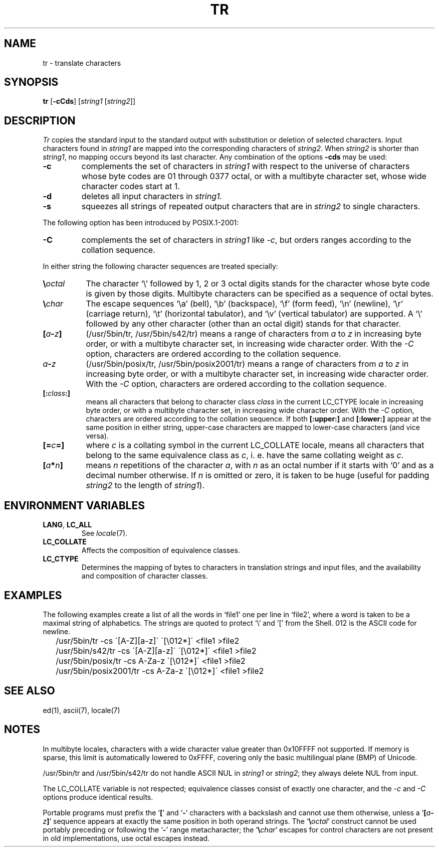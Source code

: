 .\"
.\" Sccsid @(#)tr.1	1.20 (gritter) 8/2/05
.\" Parts taken from tr(1), Unix 7th edition:
.\" Copyright(C) Caldera International Inc. 2001-2002. All rights reserved.
.\"
.\" Redistribution and use in source and binary forms, with or without
.\" modification, are permitted provided that the following conditions
.\" are met:
.\"   Redistributions of source code and documentation must retain the
.\"    above copyright notice, this list of conditions and the following
.\"    disclaimer.
.\"   Redistributions in binary form must reproduce the above copyright
.\"    notice, this list of conditions and the following disclaimer in the
.\"    documentation and/or other materials provided with the distribution.
.\"   All advertising materials mentioning features or use of this software
.\"    must display the following acknowledgement:
.\"      This product includes software developed or owned by Caldera
.\"      International, Inc.
.\"   Neither the name of Caldera International, Inc. nor the names of
.\"    other contributors may be used to endorse or promote products
.\"    derived from this software without specific prior written permission.
.\"
.\" USE OF THE SOFTWARE PROVIDED FOR UNDER THIS LICENSE BY CALDERA
.\" INTERNATIONAL, INC. AND CONTRIBUTORS ``AS IS'' AND ANY EXPRESS OR
.\" IMPLIED WARRANTIES, INCLUDING, BUT NOT LIMITED TO, THE IMPLIED
.\" WARRANTIES OF MERCHANTABILITY AND FITNESS FOR A PARTICULAR PURPOSE
.\" ARE DISCLAIMED. IN NO EVENT SHALL CALDERA INTERNATIONAL, INC. BE
.\" LIABLE FOR ANY DIRECT, INDIRECT INCIDENTAL, SPECIAL, EXEMPLARY, OR
.\" CONSEQUENTIAL DAMAGES (INCLUDING, BUT NOT LIMITED TO, PROCUREMENT OF
.\" SUBSTITUTE GOODS OR SERVICES; LOSS OF USE, DATA, OR PROFITS; OR
.\" BUSINESS INTERRUPTION) HOWEVER CAUSED AND ON ANY THEORY OF LIABILITY,
.\" WHETHER IN CONTRACT, STRICT LIABILITY, OR TORT (INCLUDING NEGLIGENCE
.\" OR OTHERWISE) ARISING IN ANY WAY OUT OF THE USE OF THIS SOFTWARE,
.\" EVEN IF ADVISED OF THE POSSIBILITY OF SUCH DAMAGE.
.TH TR 1 "8/2/05" "Heirloom Toolchest" "User Commands"
.SH NAME
tr \- translate characters
.SH SYNOPSIS
\fBtr\fR [\fB\-cCds\fR] [\fIstring1\fR [\fIstring2\fR]]
.SH DESCRIPTION
.I Tr
copies the standard input to the standard output with 
substitution or deletion of selected characters.
Input characters found in 
.I string1
are mapped into the corresponding characters of
.IR string2 .
When 
.I string2
is shorter than
.IR string1 ,
no mapping occurs beyond its last character.
Any combination of the options
.B \-cds
may be used:
.TP
.B \-c
complements the set of characters in
.I string1
with respect to the universe of characters
whose byte codes are 01 through 0377 octal,
or with a multibyte character set,
whose wide character codes start at 1.
.TP
.B \-d
deletes all input characters in
.I string1.
.TP
.B \-s
squeezes all strings of repeated output characters that are
in 
.I string2
to single characters.
.PP
The following option has been introduced by POSIX.1-2001:
.TP
.B \-C
complements the set of characters in
.I string1
like
.IR \-c ,
but orders ranges according to the collation sequence.
.PP
In either string the following character sequences are
treated specially:
.TP 8
\fB\e\fIoctal\fR
The character
`\e' followed by 1, 2 or 3 octal digits stands for the
character whose byte code is given by those digits.
Multibyte characters can be specified
as a sequence of octal bytes.
.TP
\fB\e\fIchar\fR
The escape sequences `\ea' (bell),
`\eb' (backspace),
`\ef' (form feed),
`\en' (newline),
`\er' (carriage return),
`\et' (horizontal tabulator),
and `\ev' (vertical tabulator)
are supported.
A `\e' followed by any other character (other than an octal digit)
stands for that character.
.TP 8
\fB[\fIa\fB\-\fIz\fB]\fR
(/usr/5bin/tr, /usr/5bin/s42/tr)
means a range of characters from
.I a
to
.I z
in increasing byte order,
or with a multibyte character set,
in increasing wide character order.
With the
.I \-C
option,
characters are ordered according to the collation sequence.
.TP 8
\fIa\fB\-\fIz\fR
(/usr/5bin/posix/tr, /usr/5bin/posix2001/tr)
means a range of characters from
.I a
to
.I z
in increasing byte order,
or with a multibyte character set,
in increasing wide character order.
With the
.I \-C
option,
characters are ordered according to the collation sequence.
.TP 8
\fB[:\fIclass\fB:]\fR
means all characters that belong to character class
.I class
in the current LC_CTYPE locale
in increasing byte order,
or with a multibyte character set,
in increasing wide character order.
With the
.I \-C
option,
characters are ordered according to the collation sequence.
If both \fB[:upper:]\fR and \fB[:lower:]\fR appear
at the same position in either string,
upper-case characters are mapped to lower-case characters
(and vice versa).
.TP 8
\fB[=\fIc\fB=]\fR
where \fIc\fR is a collating symbol in the current LC_COLLATE locale,
means all characters that belong to the same equivalence class as \fIc\fR,
i.\ e. have the same collating weight as \fIc\fR.
.TP 8
\fB[\fIa\fB*\fIn\fB]\fR
means
.I n
repetitions
of the character
.IR a ,
with
.I n
as an octal number if it starts with `0'
and as a decimal number otherwise.
If
.I n
is omitted or zero,
it is taken to be huge
(useful for padding
.I string2
to the length of
.IR string1 ).
.SH "ENVIRONMENT VARIABLES"
.TP
.BR LANG ", " LC_ALL
See
.IR locale (7).
.TP
.B LC_COLLATE
Affects the composition of equivalence classes.
.TP
.B LC_CTYPE
Determines the mapping of bytes to characters
in translation strings and input files, and
the availability and composition of character classes.
.SH EXAMPLES
The following examples create a list of all
the words in `file1' one per line in `file2',
where a word is taken to be a maximal string of alphabetics.
The strings are quoted
to protect `\e' and '[' from the Shell.
012 is the ASCII code for newline.
.IP \& 2
/usr/5bin/tr \-cs \'[A\-Z][a\-z]\' \'[\e012*]\' <file1 >file2
.IP \& 2
/usr/5bin/s42/tr \-cs \'[A\-Z][a\-z]\' \'[\e012*]\' <file1 >file2
.IP \& 2
/usr/5bin/posix/tr \-cs A\-Za\-z \'[\e012*]\' <file1 >file2
.IP \& 2
/usr/5bin/posix2001/tr \-cs A\-Za\-z \'[\e012*]\' <file1 >file2
.SH "SEE ALSO"
ed(1),
ascii(7),
locale(7)
.SH NOTES
In multibyte locales,
characters with a wide character value greater than 0x10FFFF
not supported.
If memory is sparse,
this limit is automatically lowered to 0xFFFF,
covering only the basic multilingual plane (BMP) of Unicode.
.PP
/usr/5bin/tr and /usr/5bin/s42/tr do not handle ASCII NUL in
.I string1
or
.IR string2 ;
they always delete NUL from input.
.PP
The LC_COLLATE variable is not respected;
equivalence classes consist of exactly one character,
and the
.I \-c
and
.I \-C
options produce identical results.
.PP
Portable programs must prefix the
.RB ` [ '
and
.RB ` \- '
characters with a backslash and cannot use them otherwise,
unless a `\fB[\fIa\fB\-\fIz\fB]\fR' sequence appears at
exactly the same position in both operand strings.
The `\fB\e\fIoctal\fR' construct
cannot be used portably preceding or following the `\fB\-\fR'
range metacharacter;
the `\fB\e\fIchar\fR' escapes for control characters
are not present in old implementations,
use octal escapes instead.
